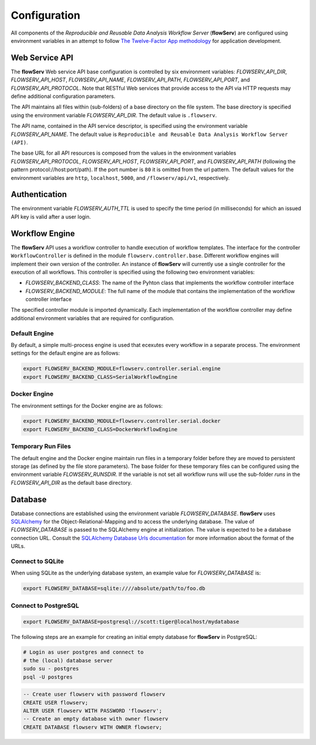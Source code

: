 =============
Configuration
=============


All components of the *Reproducible and Reusable Data Analysis Workflow Server* (**flowServ**) are configured using environment variables in an attempt to follow `The Twelve-Factor App methodology <https://12factor.net/>`_ for application development.



---------------
Web Service API
---------------

The **flowServ** Web service API base configuration is controlled by six environment variables: *FLOWSERV_API_DIR*, *FLOWSERV_API_HOST*, *FLOWSERV_API_NAME*, *FLOWSERV_API_PATH*, *FLOWSERV_API_PORT*, and *FLOWSERV_API_PROTOCOL*. Note that RESTful Web services that provide access to the API via HTTP requests may define additional configuration parameters.

The API maintains all files within (sub-folders) of a base directory on the file system. The base directory is specified using  the environment variable *FLOWSERV_API_DIR*. The default value is ``.flowserv``.

The API name, contained in the API service descriptor, is specified using the environment variable *FLOWSERV_API_NAME*. The default value is ``Reproducible and Reusable Data Analysis Workflow Server (API)``.

The base URL for all API resources is composed from the values in the environment variables *FLOWSERV_API_PROTOCOL*, *FLOWSERV_API_HOST*, *FLOWSERV_API_PORT*, and *FLOWSERV_API_PATH* (following the pattern protocol://host:port/path). If the port number is ``80`` it is omitted from the url pattern. The default values for the environment variables are ``http``, ``localhost``, ``5000``, and ``/flowserv/api/v1``, respectively.



--------------
Authentication
--------------

The environment variable *FLOWSERV_AUTH_TTL* is used to specify the time period (in milliseconds) for which an issued API key is valid after a user login.



---------------
Workflow Engine
---------------

The **flowServ** API uses a workflow controller to handle execution of workflow templates. The interface for the controller ``WorkflowController`` is defined in the module ``flowserv.controller.base``. Different workflow engines will implement their own version of the controller. An instance of **flowServ** will currently use a single controller for the execution of all workflows. This controller is specified using the following two environment variables:

- *FLOWSERV_BACKEND_CLASS*: The name of the Pyhton class that implements the workflow controller interface
- *FLOWSERV_BACKEND_MODULE*: The full name of the module that contains the implementation of the workflow controller interface

The specified controller module is imported dynamically. Each implementation of the workflow controller may define additional environment variables that are required for configuration.


Default Engine
--------------

By default, a simple multi-process engine is used that ecexutes every workflow in a separate process. The environment settings for the default engine are as follows:

.. code-block:: console

    export FLOWSERV_BACKEND_MODULE=flowserv.controller.serial.engine
    export FLOWSERV_BACKEND_CLASS=SerialWorkflowEngine


Docker Engine
-------------

The environment settings for the Docker engine are as follows:

.. code-block:: console

    export FLOWSERV_BACKEND_MODULE=flowserv.controller.serial.docker
    export FLOWSERV_BACKEND_CLASS=DockerWorkflowEngine


Temporary Run Files
-------------------

The default engine and the Docker engine maintain run files in a temporary folder before they are moved to persistent storage (as defined by the file store parameters). The base folder for these temporary files can be configured using the environment variable *FLOWSERV_RUNSDIR*. If the variable is not set all workflow runs will use the sub-folder `runs` in the *FLOWSERV_API_DIR* as the default base directory.


--------
Database
--------

Database connections are established using the environment variable *FLOWSERV_DATABASE*. **flowServ** uses `SQLAlchemy <https://www.sqlalchemy.org/>`_ for the Object-Relational-Mapping and to access the underlying database. The value of *FLOWSERV_DATABASE* is passed to the SQLAlchemy engine at initialization. The value is expected to be a database connection URL. Consult the `SQLAlchemy Database Urls documentation <https://docs.sqlalchemy.org/en/13/core/engines.html#database-urls>`_ for more information about the format of the URLs.


Connect to SQLite
-----------------

When using SQLite as the underlying database system, an example value for *FLOWSERV_DATABASE* is:

.. code-block:: bash

    export FLOWSERV_DATABASE=sqlite:////absolute/path/to/foo.db


Connect to PostgreSQL
---------------------


.. code-block:: bash

    export FLOWSERV_DATABASE=postgresql://scott:tiger@localhost/mydatabase


The following steps are an example for creating an initial empty database for **flowServ** in PostgreSQL:

.. code-block:: bash

    # Login as user postgres and connect to
    # the (local) database server
    sudo su - postgres
    psql -U postgres


.. code-block:: sql

    -- Create user flowserv with password flowserv
    CREATE USER flowserv;
    ALTER USER flowserv WITH PASSWORD 'flowserv';
    -- Create an empty database with owner flowserv
    CREATE DATABASE flowserv WITH OWNER flowserv;
